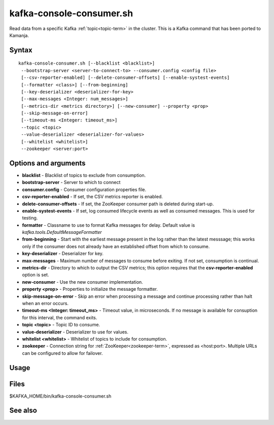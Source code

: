 

.. _kafka-console-command-ref:

kafka-console-consumer.sh
=========================

Read data from a specific Kafka :ref:`topic<topic-term>` in the cluster.
This is a Kafka command that has been ported to Kamanja.

Syntax
------

::

  kafka-console-consumer.sh [--blacklist <blacklist>]
   --bootstrap-server <server-to-connect-to> --consumer.config <config file>
   [--csv-reporter-enabled] [--delete-consumer-offsets] [--enable-systest-events]
   [--formatter <class>] [--from-beginning]
   [--key-deserializer <deserializer-for-key>
   [--max-messages <Integer: num_messages>]
   [--metrics-dir <metrics directory>] [--new-consumer] --property <prop>
   [--skip-message-on-error]
   [--timeout-ms <Integer: timeout_ms>]
   --topic <topic>
   --value-deserializer <deserializer-for-values>
   [--whitelist <whitelist>]
   --zookeeper <server:port>


Options and arguments
---------------------

- **blacklist** - Blacklist of topics to exclude from consumption.
- **bootstrap-server** - Server to which to connect
- **consumer.config** - Consumer configuration properties file.
- **csv-reporter-enabled** - If set, the CSV metrics reporter is enabled.
- **delete-consumer-offsets** - If set, the ZooKeeper consumer path
  is deleted during start-up.
- **enable-systest-events** - If set, log consumed lifecycle events
  as well as consumed messages.
  This is used for testing.
- **formatter** - Classname to use to format Kafka messages for delay.
  Default value is *kafka.tools.DefaultMessageFormatter*
- **from-beginning** - Start with the earliest message present in the log
  rather than the latest messsage;
  this works only if the consumer does not already have
  an established offset from which to consume.
- **key-deserializer** - Deserializer for key.
- **max-messages** - Maximum number of messages to consume before exiting.
  If not set, consumption is continual.
- **metrics-dir** - Directory to which to output the CSV metrics;
  this option requires that the **csv-reporter-enabled** option is set.
- **new-consumer** - Use the new consumer implementation.
- **property <prop>** - Properties to initialize the message formatter.
- **skip-message-on-error** - Skip an error when processing a message
  and continue processing rather than halt when an error occurs.
- **timeout-ms <Integer: timeout_ms>** - Timeout value, in microseconds.
  If no message is available for consuption for this interval,
  the command exits.
- **topic <topic>** - Topic ID to consume.
- **value-deserializer** - Deserializer to use for values.
- **whitelist <whitelist>** - Whitelist of topics to include for consumption.
- **zookeeper** - Connection string for :ref:`ZooKeeper<zookeeper-term>`,
  expressed as <host:port>.
  Multiple URLs can be configured to allow for failover.


Usage
-----

Files
-----

$KAFKA_HOME/bin/kafka-console-consumer.sh

See also
--------


